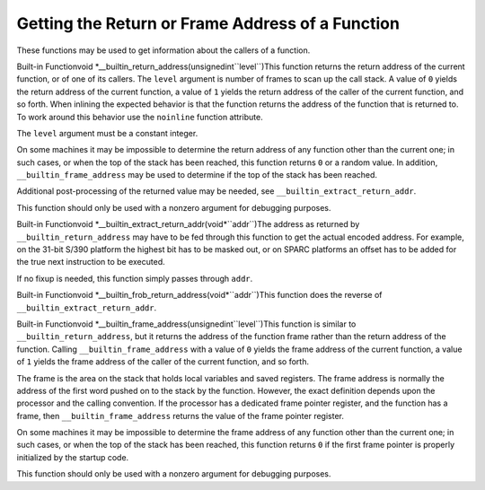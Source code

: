 .. _return-address:

Getting the Return or Frame Address of a Function
*************************************************

These functions may be used to get information about the callers of a
function.

.. index:: __builtin_return_address

Built-in Functionvoid *__builtin_return_address(unsignedint``level``)This function returns the return address of the current function, or of
one of its callers.  The ``level`` argument is number of frames to
scan up the call stack.  A value of ``0`` yields the return address
of the current function, a value of ``1`` yields the return address
of the caller of the current function, and so forth.  When inlining
the expected behavior is that the function returns the address of
the function that is returned to.  To work around this behavior use
the ``noinline`` function attribute.

The ``level`` argument must be a constant integer.

On some machines it may be impossible to determine the return address of
any function other than the current one; in such cases, or when the top
of the stack has been reached, this function returns ``0`` or a
random value.  In addition, ``__builtin_frame_address`` may be used
to determine if the top of the stack has been reached.

Additional post-processing of the returned value may be needed, see
``__builtin_extract_return_addr``.

This function should only be used with a nonzero argument for debugging
purposes.

.. index:: __builtin_extract_return_addr

Built-in Functionvoid *__builtin_extract_return_addr(void*``addr``)The address as returned by ``__builtin_return_address`` may have to be fed
through this function to get the actual encoded address.  For example, on the
31-bit S/390 platform the highest bit has to be masked out, or on SPARC
platforms an offset has to be added for the true next instruction to be
executed.

If no fixup is needed, this function simply passes through ``addr``.

.. index:: __builtin_frob_return_address

Built-in Functionvoid *__builtin_frob_return_address(void*``addr``)This function does the reverse of ``__builtin_extract_return_addr``.

.. index:: __builtin_frame_address

Built-in Functionvoid *__builtin_frame_address(unsignedint``level``)This function is similar to ``__builtin_return_address``, but it
returns the address of the function frame rather than the return address
of the function.  Calling ``__builtin_frame_address`` with a value of
``0`` yields the frame address of the current function, a value of
``1`` yields the frame address of the caller of the current function,
and so forth.

The frame is the area on the stack that holds local variables and saved
registers.  The frame address is normally the address of the first word
pushed on to the stack by the function.  However, the exact definition
depends upon the processor and the calling convention.  If the processor
has a dedicated frame pointer register, and the function has a frame,
then ``__builtin_frame_address`` returns the value of the frame
pointer register.

On some machines it may be impossible to determine the frame address of
any function other than the current one; in such cases, or when the top
of the stack has been reached, this function returns ``0`` if
the first frame pointer is properly initialized by the startup code.

This function should only be used with a nonzero argument for debugging
purposes.

